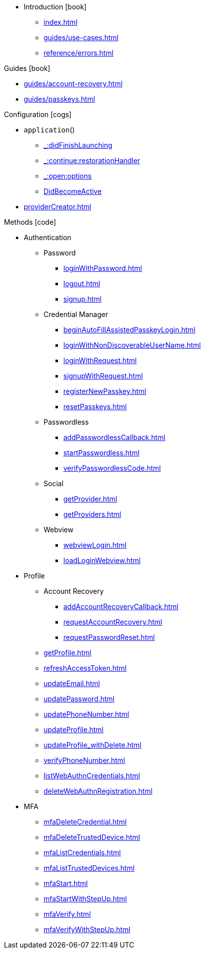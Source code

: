 * Introduction icon:book[]
** xref:index.adoc[]
** xref:guides/use-cases.adoc[]
// ** xref:guides/auth-ios.adoc[]
** xref:reference/errors.adoc[]

.Guides icon:book[]
** xref:guides/account-recovery.adoc[]
** xref:guides/passkeys.adoc[]

.Configuration icon:cogs[]
** `application`()
*** xref:application/applicationDidFinishLaunchingWithOptions.adoc[_:didFinishLaunching]
*** xref:application/applicationContinueUserActivity.adoc[_:continue:restorationHandler]
*** xref:application/applicationOpenUrl.adoc[_:open:options]
*** xref:application/applicationDidBecomeActive.adoc[DidBecomeActive]
** xref:providerCreator.adoc[]

.Methods icon:code[]

* Authentication
** Password
*** xref:loginWithPassword.adoc[]
*** xref:logout.adoc[]
*** xref:signup.adoc[]
** Credential Manager
*** xref:beginAutoFillAssistedPasskeyLogin.adoc[]
*** xref:loginWithNonDiscoverableUserName.adoc[]
*** xref:loginWithRequest.adoc[]
*** xref:signupWithRequest.adoc[]
*** xref:registerNewPasskey.adoc[]
*** xref:resetPasskeys.adoc[]
** Passwordless
*** xref:addPasswordlessCallback.adoc[]
*** xref:startPasswordless.adoc[]
*** xref:verifyPasswordlessCode.adoc[]
** Social
*** xref:getProvider.adoc[]
*** xref:getProviders.adoc[]
** Webview
*** xref:webviewLogin.adoc[]
*** xref:loadLoginWebview.adoc[]
* Profile
** Account Recovery
*** xref:addAccountRecoveryCallback.adoc[]
*** xref:requestAccountRecovery.adoc[]
*** xref:requestPasswordReset.adoc[]
** xref:getProfile.adoc[]
** xref:refreshAccessToken.adoc[]
** xref:updateEmail.adoc[]
** xref:updatePassword.adoc[]
** xref:updatePhoneNumber.adoc[]
** xref:updateProfile.adoc[]
** xref:updateProfile_withDelete.adoc[]
** xref:verifyPhoneNumber.adoc[]
** xref:listWebAuthnCredentials.adoc[]
** xref:deleteWebAuthnRegistration.adoc[]
* MFA
** xref:mfaDeleteCredential.adoc[]
** xref:mfaDeleteTrustedDevice.adoc[]
** xref:mfaListCredentials.adoc[]
** xref:mfaListTrustedDevices.adoc[]
** xref:mfaStart.adoc[]
** xref:mfaStartWithStepUp.adoc[]
** xref:mfaVerify.adoc[]
** xref:mfaVerifyWithStepUp.adoc[]
